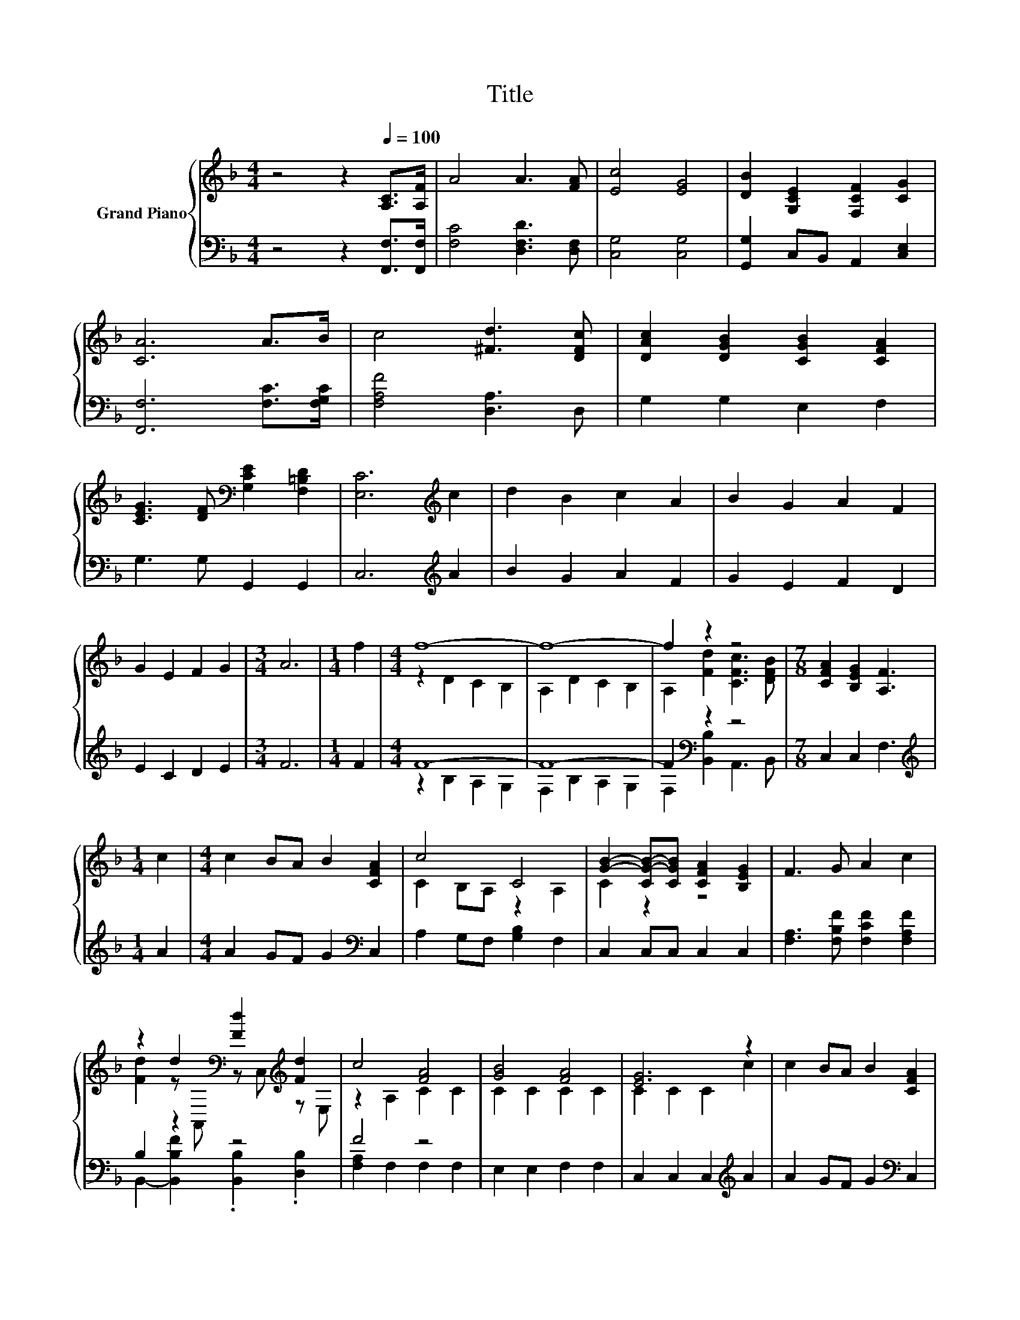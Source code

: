 X:1
T:Title
%%score { ( 1 3 ) | ( 2 4 ) }
L:1/8
M:4/4
K:F
V:1 treble nm="Grand Piano"
V:3 treble 
V:2 bass 
V:4 bass 
V:1
 z4 z2[Q:1/4=100] [A,C]>[A,F] | A4 A3 [FA] | [Ec]4 [EG]4 | [DB]2 [G,CE]2 [F,CF]2 [CG]2 | %4
 [CA]6 A>B | c4 [^Fd]3 [DFc] | [DAc]2 [DGB]2 [CGB]2 [CFA]2 | %7
 [CEG]3 [DF][K:bass] [G,CE]2 [F,=B,D]2 | [E,C]6[K:treble] c2 | d2 B2 c2 A2 | B2 G2 A2 F2 | %11
 G2 E2 F2 G2 |[M:3/4] A6 |[M:1/4] f2 |[M:4/4] f8- | f8- | f2 z2 z4 |[M:7/8] [CFA]2 [B,EG]2 [A,F]3 | %18
[M:1/4] c2 |[M:4/4] c2 BA B2 [CFA]2 | c4 C4 | [GB]2- [CG-B-][CGB] [CFA]2 [B,EG]2 | F3 G A2 c2 | %23
 z2 d2[K:bass] [Fd]2[K:treble] [Fd]2 | c4 [FA]4 | [GB]4 [FA]4 | [EG]6 z2 | c2 BA B2 [CFA]2 | %28
 c4 C4 | [GB]2- [CG-B-][CGB] [CFA]2 [B,EG]2 |[M:3/4] [A,F]3 [B,FG] [CFA]2 |[M:1/4] f2 | %32
[M:4/4] f8- | f8- | f2 z2 z4 |[M:3/4] [CFA]2 [CEG]2 [CFA]2 |[M:1/4] f2 |[M:4/4] f8- | f8- | %39
 f2 z2 z4 |[M:7/8] [CFA]2 [B,EG]2 [F,A,F]3 |] %41
V:2
 z4 z2 [F,,F,]>[F,,F,] | [F,C]4 [D,F,D]3 [D,F,] | [C,G,]4 [C,G,]4 | [G,,G,]2 C,B,, A,,2 [C,E,]2 | %4
 [F,,F,]6 [F,C]>[F,G,C] | [F,A,F]4 [D,A,]3 D, | G,2 G,2 E,2 F,2 | G,3 G, G,,2 G,,2 | %8
 C,6[K:treble] A2 | B2 G2 A2 F2 | G2 E2 F2 D2 | E2 C2 D2 E2 |[M:3/4] F6 |[M:1/4] F2 |[M:4/4] F8- | %15
 F8- | F2[K:bass] z2 z4 |[M:7/8] C,2 C,2 F,3 |[M:1/4][K:treble] A2 |[M:4/4] A2 GF G2[K:bass] C,2 | %20
 A,2 G,F, [G,B,]2 F,2 | C,2 C,C, C,2 C,2 | [F,A,]3 [F,B,F] [F,CF]2 [F,A,F]2 | B,2 z2 z4 | F4 z4 | %25
 E,2 E,2 F,2 F,2 | C,2 C,2 C,2[K:treble] A2 | A2 GF G2[K:bass] C,2 | A,2 G,F, [G,B,]2 F,2 | %29
 C,2 C,C, C,2 C,2 |[M:3/4] F,3 F, F,2 |[M:1/4][K:treble] F2 |[M:4/4] F8- | F8- | F2[K:bass] z2 z4 | %35
[M:3/4] C,2 C,2 F,2 |[M:1/4][K:treble] F2 |[M:4/4] F8- | F8- | F2[K:bass] z2 z4 | %40
[M:7/8] C,2 C,2 F,,3 |] %41
V:3
 x8 | x8 | x8 | x8 | x8 | x8 | x8 | x4[K:bass] x4 | x6[K:treble] x2 | x8 | x8 | x8 |[M:3/4] x6 | %13
[M:1/4] x2 |[M:4/4] z2 D2 C2 B,2 | A,2 D2 C2 B,2 | A,2 [Fd]2 [CFc]3 [DFB] |[M:7/8] x7 |[M:1/4] x2 | %19
[M:4/4] x8 | C2 B,A, z2 A,2 | C2 z2 z4 | x8 | [Fd]2 z[K:bass] A,, z C,[K:treble] z E, | %24
 z2 A,2 C2 C2 | C2 C2 C2 C2 | C2 C2 C2 c2 | x8 | C2 B,A, z2 A,2 | C2 z2 z4 |[M:3/4] x6 | %31
[M:1/4] x2 |[M:4/4] z2 D2 C2 B,2 | A,2 D2 C2 B,2 | A,2 [Fd]2 [CFc]3 [DFB] |[M:3/4] x6 |[M:1/4] x2 | %37
[M:4/4] z2 D2 C2 B,2 | A,2 D2 C2 B,2 | A,2 [Fd]2 [CFc]3 [DFB] |[M:7/8] x7 |] %41
V:4
 x8 | x8 | x8 | x8 | x8 | x8 | x8 | x8 | x6[K:treble] x2 | x8 | x8 | x8 |[M:3/4] x6 |[M:1/4] x2 | %14
[M:4/4] z2 B,2 A,2 G,2 | F,2 B,2 A,2 G,2 | F,2[K:bass] [B,,B,]2 A,,3 B,, |[M:7/8] x7 | %18
[M:1/4][K:treble] x2 |[M:4/4] x6[K:bass] x2 | x8 | x8 | x8 | B,,2- [B,,B,F]2 .[B,,B,]2 .[D,B,]2 | %24
 [F,A,]2 F,2 F,2 F,2 | x8 | x6[K:treble] x2 | x6[K:bass] x2 | x8 | x8 |[M:3/4] x6 | %31
[M:1/4][K:treble] x2 |[M:4/4] z2 B,2 A,2 G,2 | F,2 B,2 A,2 G,2 | F,2[K:bass] [B,,B,]2 A,,3 B,, | %35
[M:3/4] x6 |[M:1/4][K:treble] x2 |[M:4/4] z2 B,2 A,2 G,2 | F,2 B,2 A,2 G,2 | %39
 F,2[K:bass] [B,,B,]2 A,,3 B,, |[M:7/8] x7 |] %41

